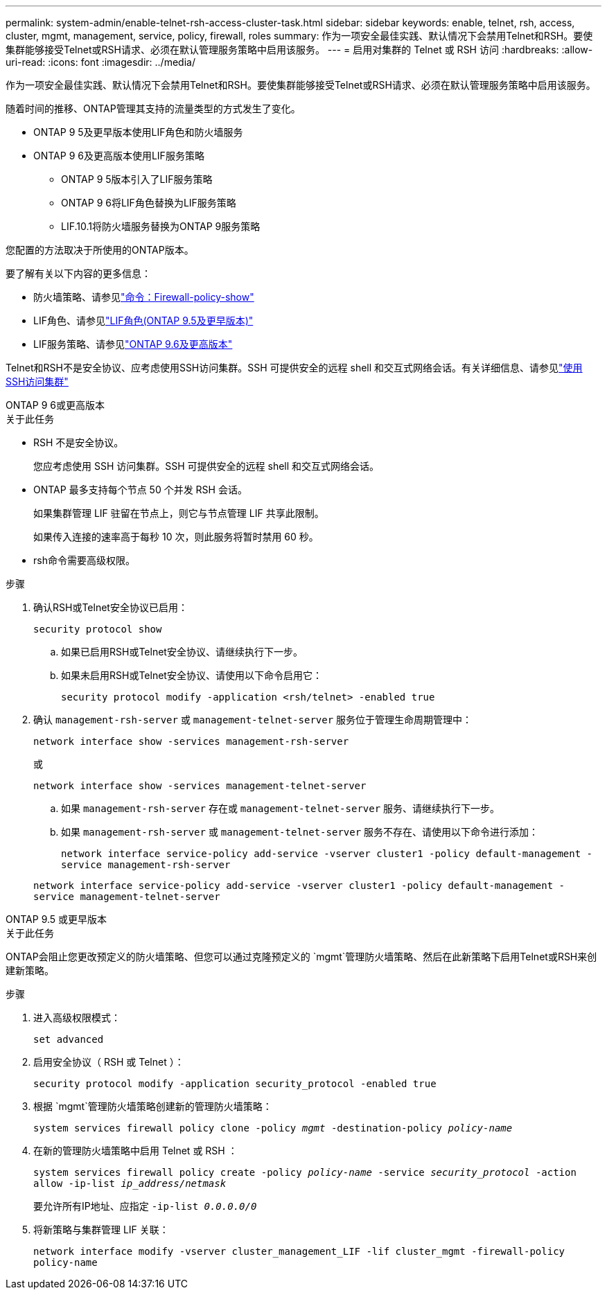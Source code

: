 ---
permalink: system-admin/enable-telnet-rsh-access-cluster-task.html 
sidebar: sidebar 
keywords: enable, telnet, rsh, access, cluster, mgmt, management, service, policy, firewall, roles 
summary: 作为一项安全最佳实践、默认情况下会禁用Telnet和RSH。要使集群能够接受Telnet或RSH请求、必须在默认管理服务策略中启用该服务。 
---
= 启用对集群的 Telnet 或 RSH 访问
:hardbreaks:
:allow-uri-read: 
:icons: font
:imagesdir: ../media/


[role="lead"]
作为一项安全最佳实践、默认情况下会禁用Telnet和RSH。要使集群能够接受Telnet或RSH请求、必须在默认管理服务策略中启用该服务。

随着时间的推移、ONTAP管理其支持的流量类型的方式发生了变化。

* ONTAP 9 5及更早版本使用LIF角色和防火墙服务
* ONTAP 9 6及更高版本使用LIF服务策略
+
** ONTAP 9 5版本引入了LIF服务策略
** ONTAP 9 6将LIF角色替换为LIF服务策略
** LIF.10.1将防火墙服务替换为ONTAP 9服务策略




您配置的方法取决于所使用的ONTAP版本。

要了解有关以下内容的更多信息：

* 防火墙策略、请参见link:https://docs.netapp.com/us-en/ontap-cli//system-services-firewall-policy-show.html["命令：Firewall-policy-show"^]
* LIF角色、请参见link:../networking/lif_roles95.html["LIF角色(ONTAP 9.5及更早版本)"]
* LIF服务策略、请参见link:../networking/lifs_and_service_policies96.html["ONTAP 9.6及更高版本"]


Telnet和RSH不是安全协议、应考虑使用SSH访问集群。SSH 可提供安全的远程 shell 和交互式网络会话。有关详细信息、请参见link:./access-cluster-ssh-task.html["使用SSH访问集群"]

[role="tabbed-block"]
====
.ONTAP 9 6或更高版本
--
.关于此任务
* RSH 不是安全协议。
+
您应考虑使用 SSH 访问集群。SSH 可提供安全的远程 shell 和交互式网络会话。

* ONTAP 最多支持每个节点 50 个并发 RSH 会话。
+
如果集群管理 LIF 驻留在节点上，则它与节点管理 LIF 共享此限制。

+
如果传入连接的速率高于每秒 10 次，则此服务将暂时禁用 60 秒。

* rsh命令需要高级权限。


.步骤
. 确认RSH或Telnet安全协议已启用：
+
`security protocol show`

+
.. 如果已启用RSH或Telnet安全协议、请继续执行下一步。
.. 如果未启用RSH或Telnet安全协议、请使用以下命令启用它：
+
`security protocol modify -application <rsh/telnet> -enabled true`



. 确认 `management-rsh-server` 或 `management-telnet-server` 服务位于管理生命周期管理中：
+
`network interface show -services management-rsh-server`

+
或

+
`network interface show -services management-telnet-server`

+
.. 如果 `management-rsh-server` 存在或 `management-telnet-server` 服务、请继续执行下一步。
.. 如果 `management-rsh-server` 或 `management-telnet-server` 服务不存在、请使用以下命令进行添加：
+
`network interface service-policy add-service -vserver cluster1 -policy default-management -service management-rsh-server`

+
`network interface service-policy add-service -vserver cluster1 -policy default-management -service management-telnet-server`





--
.ONTAP 9.5 或更早版本
--
.关于此任务
ONTAP会阻止您更改预定义的防火墙策略、但您可以通过克隆预定义的 `mgmt`管理防火墙策略、然后在此新策略下启用Telnet或RSH来创建新策略。

.步骤
. 进入高级权限模式：
+
`set advanced`

. 启用安全协议（ RSH 或 Telnet ）：
+
`security protocol modify -application security_protocol -enabled true`

. 根据 `mgmt`管理防火墙策略创建新的管理防火墙策略：
+
`system services firewall policy clone -policy _mgmt_ -destination-policy _policy-name_`

. 在新的管理防火墙策略中启用 Telnet 或 RSH ：
+
`system services firewall policy create -policy _policy-name_ -service _security_protocol_ -action allow -ip-list _ip_address/netmask_`

+
要允许所有IP地址、应指定 `-ip-list _0.0.0.0/0_`

. 将新策略与集群管理 LIF 关联：
+
`network interface modify -vserver cluster_management_LIF -lif cluster_mgmt -firewall-policy policy-name`



--
====